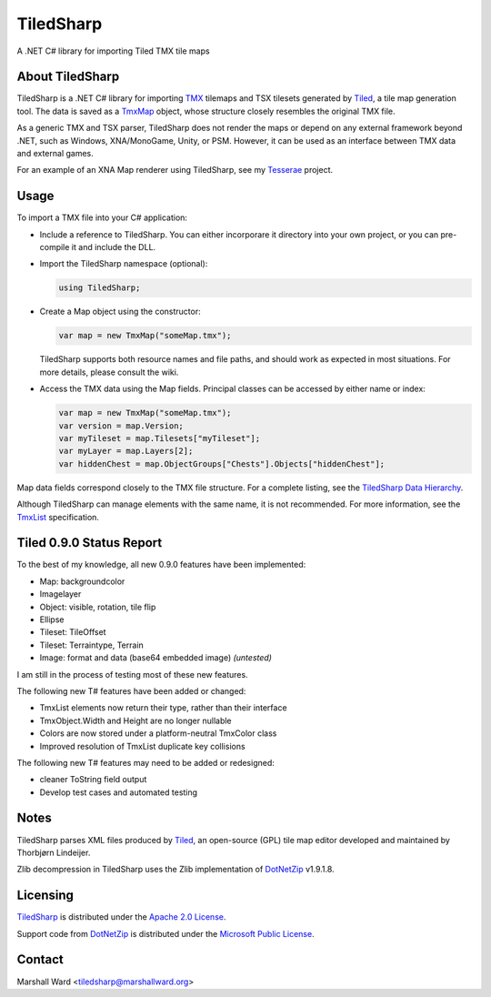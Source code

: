 TiledSharp
==========
A .NET C# library for importing Tiled TMX tile maps


About TiledSharp
----------------
TiledSharp is a .NET C# library for importing TMX_ tilemaps and TSX tilesets
generated by Tiled_, a tile map generation tool. The data is saved as a TmxMap_
object, whose structure closely resembles the original TMX file.

As a generic TMX and TSX parser, TiledSharp does not render the maps or depend
on any external framework beyond .NET, such as Windows, XNA/MonoGame, Unity, or
PSM. However, it can be used as an interface between TMX data and external
games.

For an example of an XNA Map renderer using TiledSharp, see my Tesserae_
project.


Usage
-----
To import a TMX file into your C# application:

- Include a reference to TiledSharp. You can either incorporare it directory
  into your own project, or you can pre-compile it and include the DLL.

- Import the TiledSharp namespace (optional):

  .. code:: csharp

     using TiledSharp;

- Create a Map object using the constructor:

  .. code:: csharp

     var map = new TmxMap("someMap.tmx");

  TiledSharp supports both resource names and file paths, and should work as
  expected in most situations. For more details, please consult the wiki.

- Access the TMX data using the Map fields. Principal classes can be accessed
  by either name or index:

  .. code:: csharp

     var map = new TmxMap("someMap.tmx");
     var version = map.Version;
     var myTileset = map.Tilesets["myTileset"];
     var myLayer = map.Layers[2];
     var hiddenChest = map.ObjectGroups["Chests"].Objects["hiddenChest"];

Map data fields correspond closely to the TMX file structure. For a complete
listing, see the `TiledSharp Data Hierarchy`_.

Although TiledSharp can manage elements with the same name, it is not
recommended. For more information, see the TmxList_ specification.


Tiled 0.9.0 Status Report
-------------------------
To the best of my knowledge, all new 0.9.0 features have been implemented:

* Map: backgroundcolor
* Imagelayer
* Object: visible, rotation, tile flip
* Ellipse
* Tileset: TileOffset
* Tileset: Terraintype, Terrain
* Image: format and data (base64 embedded image) *(untested)*

I am still in the process of testing most of these new features.

The following new T# features have been added or changed:

* TmxList elements now return their type, rather than their interface
* TmxObject.Width and Height are no longer nullable
* Colors are now stored under a platform-neutral TmxColor class
* Improved resolution of TmxList duplicate key collisions

The following new T# features may need to be added or redesigned:

* cleaner ToString field output
* Develop test cases and automated testing


Notes
-----
TiledSharp parses XML files produced by Tiled_, an open-source (GPL) tile map
editor developed and maintained by Thorbjørn Lindeijer.

Zlib decompression in TiledSharp uses the Zlib implementation of DotNetZip_
v1.9.1.8.


Licensing
---------
TiledSharp_ is distributed under the `Apache 2.0 License`_.

Support code from DotNetZip_ is distributed under the `Microsoft Public
License`_.


Contact
-------
Marshall Ward <tiledsharp@marshallward.org>

.. _TMX: https://github.com/bjorn/tiled/wiki/TMX-Map-Format
.. _Tiled: http://mapeditor.org
.. _Tesserae: https://github.com/marshallward/Tesserae
.. _TmxMap: https://github.com/marshallward/TiledSharp/wiki/TmxMap
.. _TiledSharp: https://github.com/marshallward/TiledSharp
.. _TiledSharp Data Hierarchy:
    https://github.com/marshallward/TiledSharp/wiki/TiledSharp-Data-Hierarchy
.. _TmxList: https://github.com/marshallward/TiledSharp/wiki/TmxList
.. _DotNetZip: http://dotnetzip.codeplex.com
.. _Apache 2.0 License:
    http://www.apache.org/licenses/LICENSE-2.0.txt
.. _Microsoft Public License:
    http://www.microsoft.com/en-us/openness/licenses.aspx#MPL
